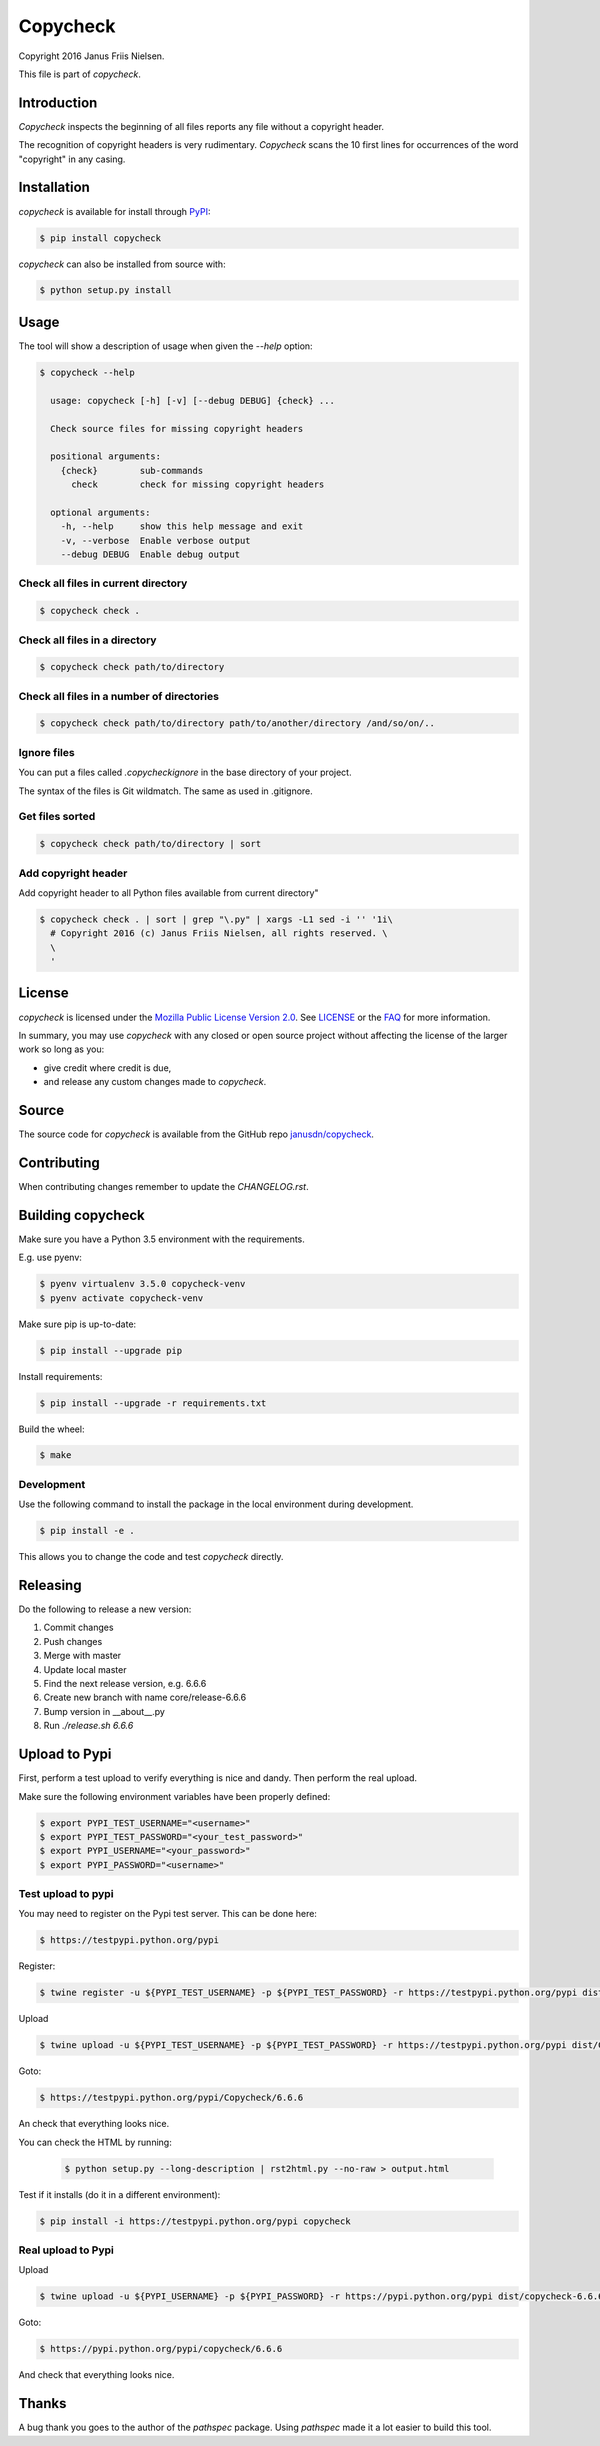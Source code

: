 Copycheck
=========

Copyright 2016 Janus Friis Nielsen.

This file is part of *copycheck*.

.. image:: https://circleci.com/gh/janusdn/copycheck/tree/master.svg?style=shield&circle-token=4112427381753afc2f073a61fba23263d1f86d13
    :target: https://circleci.com/gh/janusdn/copycheck/tree/master


Introduction
------------
*Copycheck* inspects the beginning of all files reports any file without a copyright
header.

The recognition of copyright headers is very rudimentary. *Copycheck* scans the 
10 first lines for occurrences of the word "copyright" in any casing.


Installation
------------

*copycheck* is available for install through `PyPI`_:

.. code-block:: bash

  $ pip install copycheck

*copycheck* can also be installed from source with:

.. code-block:: bash

  $ python setup.py install

.. _`PyPI`: http://pypi.python.org/pypi/copycheck
.. _`setuptools`: https://pypi.python.org/pypi/setuptools


Usage
-----

The tool will show a description of usage when given the 
`--help` option:

.. code-block:: bash
    
    $ copycheck --help

      usage: copycheck [-h] [-v] [--debug DEBUG] {check} ...

      Check source files for missing copyright headers

      positional arguments:
        {check}        sub-commands
          check        check for missing copyright headers

      optional arguments:
        -h, --help     show this help message and exit
        -v, --verbose  Enable verbose output
        --debug DEBUG  Enable debug output

Check all files in current directory
~~~~~~~~~~~~~~~~~~~~~~~~~~~~~~

.. code-block:: bash

    $ copycheck check .


Check all files in a directory
~~~~~~~~~~~~~~~~~~~~~~~~~~~~~~

.. code-block:: bash

    $ copycheck check path/to/directory


Check all files in a number of directories
~~~~~~~~~~~~~~~~~~~~~~~~~~~~~~~~~~~~~~~~~~

.. code-block:: bash

    $ copycheck check path/to/directory path/to/another/directory /and/so/on/..


Ignore files
~~~~~~~~~~~~

You can put a files called `.copycheckignore` in the base directory of your 
project.

The syntax of the files is Git wildmatch. The same as used in .gitignore.


Get files sorted
~~~~~~~~~~~~~~~~

.. code-block:: bash

    $ copycheck check path/to/directory | sort


Add copyright header
~~~~~~~~~~~~~~~~~~~~

Add copyright header to all Python files available from current directory"

.. code-block:: bash

    $ copycheck check . | sort | grep "\.py" | xargs -L1 sed -i '' '1i\
      # Copyright 2016 (c) Janus Friis Nielsen, all rights reserved. \
      \
      '


License
-------

*copycheck* is licensed under the `Mozilla Public License Version 2.0`_. See
`LICENSE`_ or the `FAQ`_ for more information.

In summary, you may use *copycheck* with any closed or open source project
without affecting the license of the larger work so long as you:

- give credit where credit is due,

- and release any custom changes made to *copycheck*.

.. _`Mozilla Public License Version 2.0`: http://www.mozilla.org/MPL/2.0
.. _`LICENSE`: LICENSE
.. _`FAQ`: http://www.mozilla.org/MPL/2.0/FAQ.html


Source
------

The source code for *copycheck* is available from the GitHub repo
`janusdn/copycheck`_.

.. _`janusdn/copycheck`: https://github.com/janusdn/copycheck


Contributing
------------

When contributing changes remember to update the `CHANGELOG.rst`.


Building copycheck
------------------
Make sure you have a Python 3.5 environment with the requirements. 

E.g. use pyenv:

.. code-block:: bash
    
    $ pyenv virtualenv 3.5.0 copycheck-venv
    $ pyenv activate copycheck-venv

Make sure pip is up-to-date:

.. code-block:: bash
    
    $ pip install --upgrade pip

Install requirements:

.. code-block:: bash
    
    $ pip install --upgrade -r requirements.txt

Build the wheel:

.. code-block:: bash
    
    $ make


Development
~~~~~~~~~~~

Use the following command to install the package in the local 
environment during development.

.. code-block:: bash
    
    $ pip install -e .

This allows you to change the code and test *copycheck*
directly.


Releasing
---------

Do the following to release a new version:

1. Commit changes
2. Push changes
3. Merge with master
4. Update local master
5. Find the next release version, e.g. 6.6.6
6. Create new branch with name core/release-6.6.6
7. Bump version in __about__.py
8. Run `./release.sh 6.6.6`


Upload to Pypi
--------------
First, perform a test upload to verify everything is nice and dandy.
Then perform the real upload.

Make sure the following environment variables have been properly defined:

.. code-block:: bash
    
    $ export PYPI_TEST_USERNAME="<username>"
    $ export PYPI_TEST_PASSWORD="<your_test_password>"
    $ export PYPI_USERNAME="<your_password>"
    $ export PYPI_PASSWORD="<username>"


Test upload to pypi
~~~~~~~~~~~~~~~~~~~

You may need to register on the Pypi test server. This can be done here:

.. code-block:: bash
    
    $ https://testpypi.python.org/pypi


Register:

.. code-block:: bash
    
    $ twine register -u ${PYPI_TEST_USERNAME} -p ${PYPI_TEST_PASSWORD} -r https://testpypi.python.org/pypi dist/Copycheck-6.6.6-py3-none-any.whl

Upload

.. code-block:: bash
    
    $ twine upload -u ${PYPI_TEST_USERNAME} -p ${PYPI_TEST_PASSWORD} -r https://testpypi.python.org/pypi dist/Copycheck-6.6.6-py3-none-any.whl

Goto:

.. code-block:: bash
    
    $ https://testpypi.python.org/pypi/Copycheck/6.6.6

An check that everything looks nice.

You can check the HTML by running:

 .. code-block:: bash
    
    $ python setup.py --long-description | rst2html.py --no-raw > output.html 


Test if it installs (do it in a different environment):

.. code-block:: bash
    
    $ pip install -i https://testpypi.python.org/pypi copycheck


Real upload to Pypi
~~~~~~~~~~~~~~~~~~~

Upload

.. code-block:: bash
    
    $ twine upload -u ${PYPI_USERNAME} -p ${PYPI_PASSWORD} -r https://pypi.python.org/pypi dist/copycheck-6.6.6-py3-none-any.whl

Goto:

.. code-block:: bash
    
    $ https://pypi.python.org/pypi/copycheck/6.6.6

And check that everything looks nice.


Thanks
------
A bug thank you goes to the author of the *pathspec* package. Using *pathspec* 
made it a lot easier to build this tool.
